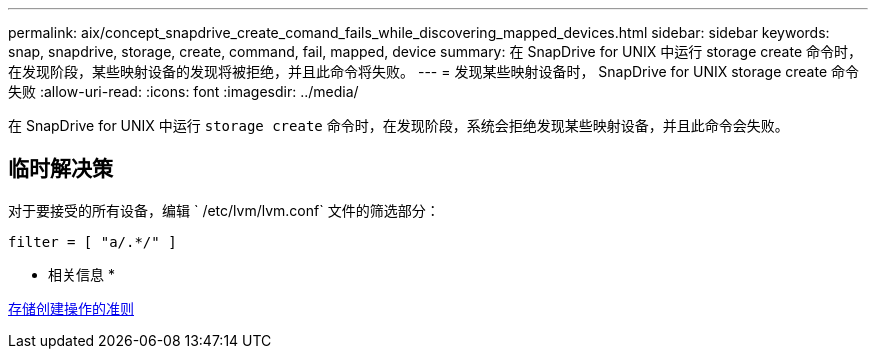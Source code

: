 ---
permalink: aix/concept_snapdrive_create_comand_fails_while_discovering_mapped_devices.html 
sidebar: sidebar 
keywords: snap, snapdrive, storage, create, command, fail, mapped, device 
summary: 在 SnapDrive for UNIX 中运行 storage create 命令时，在发现阶段，某些映射设备的发现将被拒绝，并且此命令将失败。 
---
= 发现某些映射设备时， SnapDrive for UNIX storage create 命令失败
:allow-uri-read: 
:icons: font
:imagesdir: ../media/


[role="lead"]
在 SnapDrive for UNIX 中运行 `storage create` 命令时，在发现阶段，系统会拒绝发现某些映射设备，并且此命令会失败。



== 临时解决策

对于要接受的所有设备，编辑 ` /etc/lvm/lvm.conf` 文件的筛选部分：

[listing]
----
filter = [ "a/.*/" ]
----
* 相关信息 *

xref:concept_guidelines_for_thestorage_createoperation.adoc[存储创建操作的准则]
